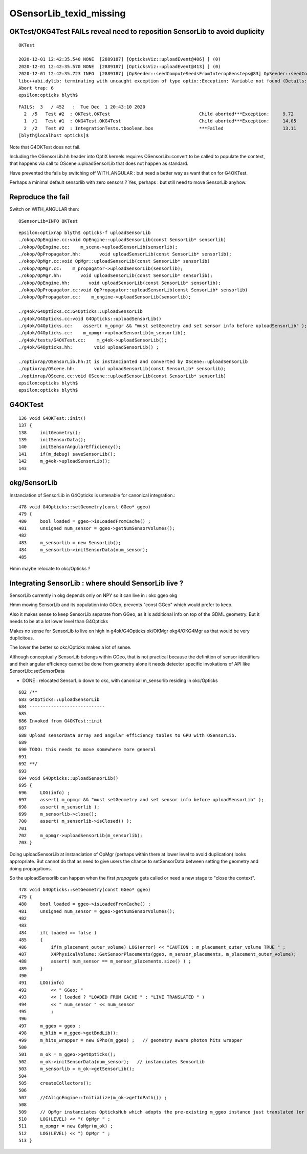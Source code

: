 OSensorLib_texid_missing
==========================


OKTest/OKG4Test FAILs reveal need to reposition SensorLib to avoid duplicity
-------------------------------------------------------------------------------

::

    OKTest 

    2020-12-01 12:42:35.540 NONE  [2889187] [OpticksViz::uploadEvent@406] [ (0)
    2020-12-01 12:42:35.570 NONE  [2889187] [OpticksViz::uploadEvent@413] ] (0)
    2020-12-01 12:42:35.723 INFO  [2889187] [OpSeeder::seedComputeSeedsFromInteropGensteps@83] OpSeeder::seedComputeSeedsFromInteropGensteps : WITH_SEED_BUFFER 
    libc++abi.dylib: terminating with uncaught exception of type optix::Exception: Variable not found (Details: Function "RTresult _rtContextValidate(RTcontext)" caught exception: Variable "Unresolved reference to variable OSensorLib_texid from _Z8generatev_cp6" not found in scope)
    Abort trap: 6
    epsilon:opticks blyth$ 

::

    FAILS:  3   / 452   :  Tue Dec  1 20:43:10 2020   
      2  /5   Test #2  : OKTest.OKTest                                 Child aborted***Exception:     9.72   
      1  /1   Test #1  : OKG4Test.OKG4Test                             Child aborted***Exception:     14.05  
      2  /2   Test #2  : IntegrationTests.tboolean.box                 ***Failed                      13.11  
    [blyth@localhost opticks]$ 


Note that G4OKTest does not fail.

Including the OSensorLib.hh header into OptiX kernels requires OSensorLib::convert to be called
to populate the context, that happens via call to OScene::uploadSensorLib that does not happen 
as standard.

Have prevented the fails by switching off WITH_ANGULAR : but need a better way as 
want that on for G4OKTest.

Perhaps a minimal default sensorlib with zero sensors ? Yes, perhaps : but still need to move SensorLib anyhow.


Reproduce the fail
---------------------

Switch on WITH_ANGULAR then::

     OSensorLib=INFO OKTest 

::

    epsilon:optixrap blyth$ opticks-f uploadSensorLib
    ./okop/OpEngine.cc:void OpEngine::uploadSensorLib(const SensorLib* sensorlib)
    ./okop/OpEngine.cc:    m_scene->uploadSensorLib(sensorlib); 
    ./okop/OpPropagator.hh:       void uploadSensorLib(const SensorLib* sensorlib); 
    ./okop/OpMgr.cc:void OpMgr::uploadSensorLib(const SensorLib* sensorlib)
    ./okop/OpMgr.cc:    m_propagator->uploadSensorLib(sensorlib);  
    ./okop/OpMgr.hh:       void uploadSensorLib(const SensorLib* sensorlib); 
    ./okop/OpEngine.hh:       void uploadSensorLib(const SensorLib* sensorlib);
    ./okop/OpPropagator.cc:void OpPropagator::uploadSensorLib(const SensorLib* sensorlib)
    ./okop/OpPropagator.cc:    m_engine->uploadSensorLib(sensorlib); 

    ./g4ok/G4Opticks.cc:G4Opticks::uploadSensorLib
    ./g4ok/G4Opticks.cc:void G4Opticks::uploadSensorLib() 
    ./g4ok/G4Opticks.cc:    assert( m_opmgr && "must setGeometry and set sensor info before uploadSensorLib" ); 
    ./g4ok/G4Opticks.cc:    m_opmgr->uploadSensorLib(m_sensorlib); 
    ./g4ok/tests/G4OKTest.cc:    m_g4ok->uploadSensorLib(); 
    ./g4ok/G4Opticks.hh:        void uploadSensorLib() ;

    ./optixrap/OSensorLib.hh:It is instancianted and converted by OScene::uploadSensorLib
    ./optixrap/OScene.hh:       void uploadSensorLib(const SensorLib* sensorlib); 
    ./optixrap/OScene.cc:void OScene::uploadSensorLib(const SensorLib* sensorlib)
    epsilon:opticks blyth$ 
    epsilon:opticks blyth$ 



G4OKTest
----------

::

    136 void G4OKTest::init()
    137 {
    138     initGeometry();
    139     initSensorData();
    140     initSensorAngularEfficiency();
    141     if(m_debug) saveSensorLib();
    142     m_g4ok->uploadSensorLib();
    143 


okg/SensorLib
----------------

Instanciation of SensorLib in G4Opticks is untenable
for canonical integration.::
 
     478 void G4Opticks::setGeometry(const GGeo* ggeo)
     479 {
     480     bool loaded = ggeo->isLoadedFromCache() ;
     481     unsigned num_sensor = ggeo->getNumSensorVolumes();
     482 
     483     m_sensorlib = new SensorLib();
     484     m_sensorlib->initSensorData(num_sensor);
     485 

Hmm maybe relocate to okc/Opticks ? 



Integrating SensorLib : where should SensorLib live ?
---------------------------------------------------------

SensorLib currently in okg depends only on NPY so it can live in : okc ggeo okg

Hmm moving SensorLib and its population into GGeo, prevents "const GGeo" which would prefer to keep.

Also it makes sense to keep SensorLib separate from GGeo,
as it is additional info on top of the GDML geometry.
But it needs to be at a lot lower level than G4Opticks

Makes no sense for SensorLib to live on high in g4ok/G4Opticks ok/OKMgr okg4/OKG4Mgr 
as that would be very duplicitous.

The lower the better so okc/Opticks makes a lot of sense.

Although conceptually SensorLib belongs within GGeo, that 
is not practical because the definition of sensor identifiers
and their angular efficiency cannot be done from geometry alone
it needs detector specific invokations of API like SensorLib::setSensorData 



* DONE : relocated SensorLib down to okc, with canonical m_sensorlib residing in okc/Opticks


::

     682 /**
     683 G4Opticks::uploadSensorLib
     684 ----------------------------
     685 
     686 Invoked from G4OKTest::init
     687 
     688 Upload sensorData array and angular efficiency tables to GPU with OSensorLib.  
     689 
     690 TODO: this needs to move somewhere more general 
     691 
     692 **/
     693 
     694 void G4Opticks::uploadSensorLib()
     695 {
     696     LOG(info) ;
     697     assert( m_opmgr && "must setGeometry and set sensor info before uploadSensorLib" );
     698     assert( m_sensorlib );
     699     m_sensorlib->close();
     700     assert( m_sensorlib->isClosed() );
     701 
     702     m_opmgr->uploadSensorLib(m_sensorlib);
     703 }


Doing uploadSensorLib at instanciation of OpMgr (perhaps within there at lower level to avoid duplication)
looks appropriate. But cannot do that as need to give users the chance to setSensorData between 
setting the geometry and doing propagations. 

So the uploadSensorlib can happen when the first *propagate* gets called or need 
a new stage to "close the context".

::


     478 void G4Opticks::setGeometry(const GGeo* ggeo)
     479 {
     480     bool loaded = ggeo->isLoadedFromCache() ;
     481     unsigned num_sensor = ggeo->getNumSensorVolumes();
     482 
     483 
     484     if( loaded == false )
     485     {
     486         if(m_placement_outer_volume) LOG(error) << "CAUTION : m_placement_outer_volume TRUE " ;
     487         X4PhysicalVolume::GetSensorPlacements(ggeo, m_sensor_placements, m_placement_outer_volume);
     488         assert( num_sensor == m_sensor_placements.size() ) ;
     489     }
     490 
     491     LOG(info)
     492         << " GGeo: "
     493         << ( loaded ? "LOADED FROM CACHE " : "LIVE TRANSLATED " )
     494         << " num_sensor " << num_sensor
     495         ;
     496 
     497     m_ggeo = ggeo ;
     498     m_blib = m_ggeo->getBndLib();
     499     m_hits_wrapper = new GPho(m_ggeo) ;   // geometry aware photon hits wrapper
     500 
     501     m_ok = m_ggeo->getOpticks();
     502     m_ok->initSensorData(num_sensor);   // instanciates SensorLib 
     503     m_sensorlib = m_ok->getSensorLib();
     504 
     505     createCollectors();
     506 
     507     //CAlignEngine::Initialize(m_ok->getIdPath()) ;
     508 
     509     // OpMgr instanciates OpticksHub which adopts the pre-existing m_ggeo instance just translated (or loaded)
     510     LOG(LEVEL) << "( OpMgr " ;
     511     m_opmgr = new OpMgr(m_ok) ;
     512     LOG(LEVEL) << ") OpMgr " ;
     513 }


